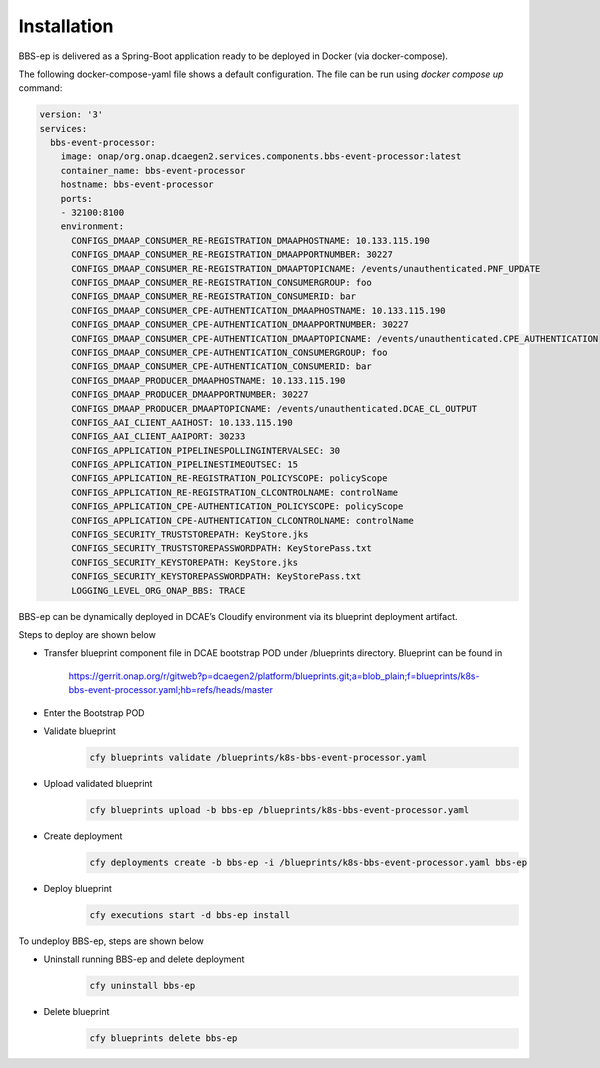 Installation
============

BBS-ep is delivered as a Spring-Boot application ready to be deployed in Docker (via docker-compose). 

The following docker-compose-yaml file shows a default configuration. The file can be run using `docker compose up` command:

.. code-block:: yaml

  version: '3'
  services:
    bbs-event-processor:
      image: onap/org.onap.dcaegen2.services.components.bbs-event-processor:latest
      container_name: bbs-event-processor
      hostname: bbs-event-processor 
      ports:
      - 32100:8100
      environment:
        CONFIGS_DMAAP_CONSUMER_RE-REGISTRATION_DMAAPHOSTNAME: 10.133.115.190
        CONFIGS_DMAAP_CONSUMER_RE-REGISTRATION_DMAAPPORTNUMBER: 30227
        CONFIGS_DMAAP_CONSUMER_RE-REGISTRATION_DMAAPTOPICNAME: /events/unauthenticated.PNF_UPDATE
        CONFIGS_DMAAP_CONSUMER_RE-REGISTRATION_CONSUMERGROUP: foo
        CONFIGS_DMAAP_CONSUMER_RE-REGISTRATION_CONSUMERID: bar
        CONFIGS_DMAAP_CONSUMER_CPE-AUTHENTICATION_DMAAPHOSTNAME: 10.133.115.190
        CONFIGS_DMAAP_CONSUMER_CPE-AUTHENTICATION_DMAAPPORTNUMBER: 30227
        CONFIGS_DMAAP_CONSUMER_CPE-AUTHENTICATION_DMAAPTOPICNAME: /events/unauthenticated.CPE_AUTHENTICATION
        CONFIGS_DMAAP_CONSUMER_CPE-AUTHENTICATION_CONSUMERGROUP: foo
        CONFIGS_DMAAP_CONSUMER_CPE-AUTHENTICATION_CONSUMERID: bar
        CONFIGS_DMAAP_PRODUCER_DMAAPHOSTNAME: 10.133.115.190
        CONFIGS_DMAAP_PRODUCER_DMAAPPORTNUMBER: 30227
        CONFIGS_DMAAP_PRODUCER_DMAAPTOPICNAME: /events/unauthenticated.DCAE_CL_OUTPUT
        CONFIGS_AAI_CLIENT_AAIHOST: 10.133.115.190
        CONFIGS_AAI_CLIENT_AAIPORT: 30233
        CONFIGS_APPLICATION_PIPELINESPOLLINGINTERVALSEC: 30
        CONFIGS_APPLICATION_PIPELINESTIMEOUTSEC: 15
        CONFIGS_APPLICATION_RE-REGISTRATION_POLICYSCOPE: policyScope
        CONFIGS_APPLICATION_RE-REGISTRATION_CLCONTROLNAME: controlName
        CONFIGS_APPLICATION_CPE-AUTHENTICATION_POLICYSCOPE: policyScope
        CONFIGS_APPLICATION_CPE-AUTHENTICATION_CLCONTROLNAME: controlName
        CONFIGS_SECURITY_TRUSTSTOREPATH: KeyStore.jks
        CONFIGS_SECURITY_TRUSTSTOREPASSWORDPATH: KeyStorePass.txt
        CONFIGS_SECURITY_KEYSTOREPATH: KeyStore.jks
        CONFIGS_SECURITY_KEYSTOREPASSWORDPATH: KeyStorePass.txt
        LOGGING_LEVEL_ORG_ONAP_BBS: TRACE

BBS-ep can be dynamically deployed in DCAE’s Cloudify environment via its blueprint deployment artifact.

Steps to deploy are shown below

- Transfer blueprint component file in DCAE bootstrap POD under /blueprints directory. Blueprint can be found in

    https://gerrit.onap.org/r/gitweb?p=dcaegen2/platform/blueprints.git;a=blob_plain;f=blueprints/k8s-bbs-event-processor.yaml;hb=refs/heads/master
- Enter the Bootstrap POD
- Validate blueprint
    .. code-block:: bash
        
        cfy blueprints validate /blueprints/k8s-bbs-event-processor.yaml
- Upload validated blueprint
    .. code-block:: bash
        

        cfy blueprints upload -b bbs-ep /blueprints/k8s-bbs-event-processor.yaml
- Create deployment
    .. code-block:: bash
        

        cfy deployments create -b bbs-ep -i /blueprints/k8s-bbs-event-processor.yaml bbs-ep
- Deploy blueprint
    .. code-block:: bash
        

        cfy executions start -d bbs-ep install

To undeploy BBS-ep, steps are shown below

- Uninstall running BBS-ep and delete deployment
    .. code-block:: bash
        

        cfy uninstall bbs-ep
- Delete blueprint
    .. code-block:: bash
        

        cfy blueprints delete bbs-ep